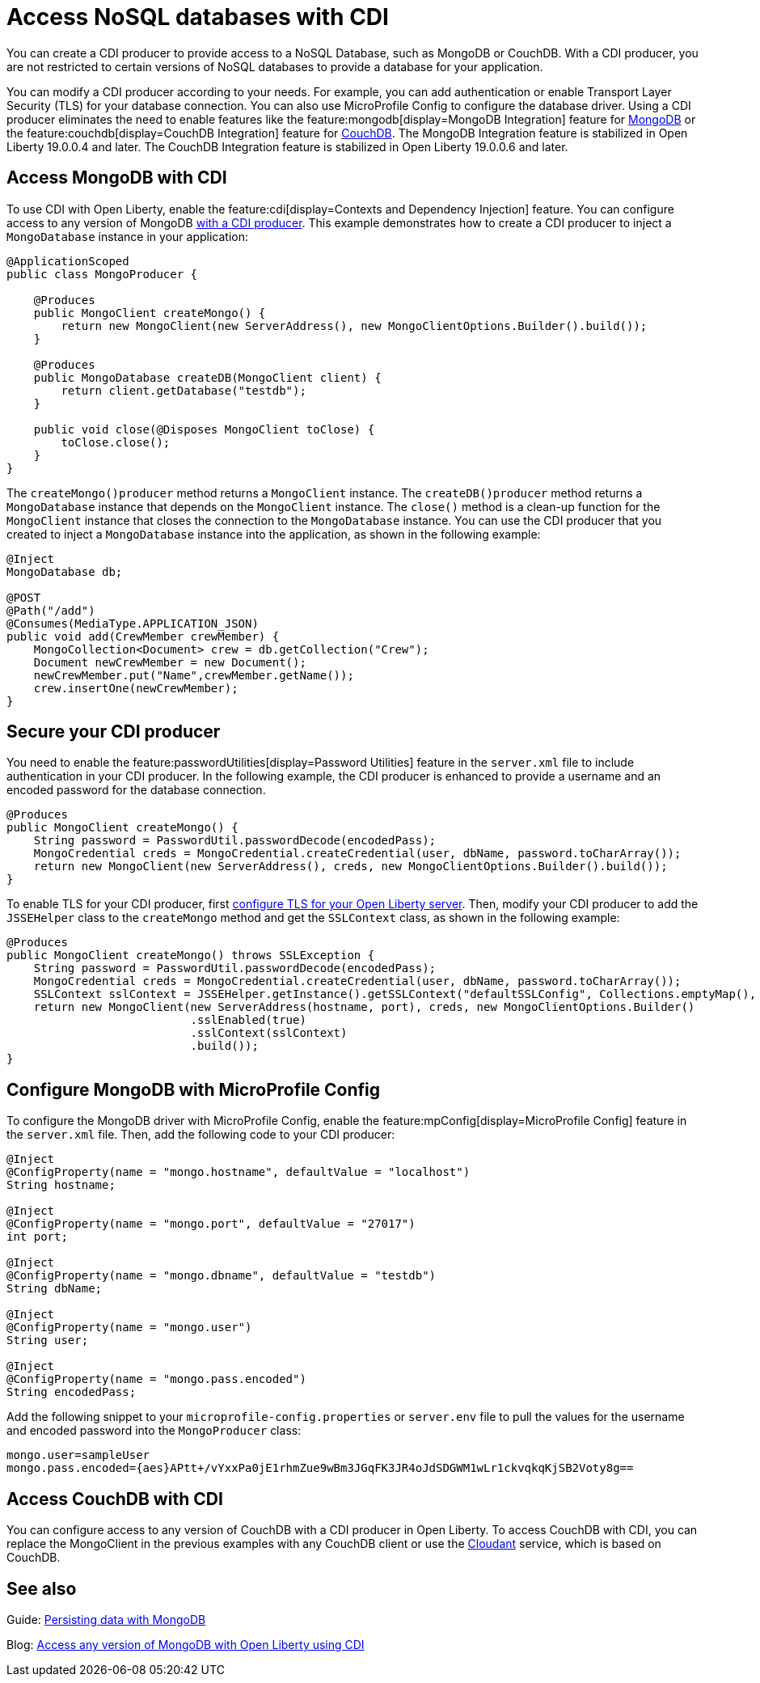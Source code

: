 // Copyright (c) 2021 IBM Corporation and others.
// Licensed under Creative Commons Attribution-NoDerivatives
// 4.0 International (CC BY-ND 4.0)
//   https://creativecommons.org/licenses/by-nd/4.0/
//
// Contributors:
//     IBM Corporation
//
:page-description: You can configure access to a NoSQL database with a CDI producer.
:seo-title: Access NoSQL databases
:seo-description: You can configure access to a NoSQL database with a CDI producer.
:page-layout: general-reference
:page-type: general
= Access NoSQL databases with CDI

You can create a CDI producer to provide access to a NoSQL Database, such as MongoDB or CouchDB.
With a CDI producer, you are not restricted to certain versions of NoSQL databases to provide a database for your application.

You can modify a CDI producer according to your needs.
For example, you can add authentication or enable Transport Layer Security (TLS) for your database connection.
You can also use MicroProfile Config to configure the database driver.
Using a CDI producer eliminates the need to enable features like the feature:mongodb[display=MongoDB Integration] feature for https://www.mongodb.com/[MongoDB] or the feature:couchdb[display=CouchDB Integration] feature for https://couchdb.apache.org/[CouchDB].
The MongoDB Integration feature is stabilized in Open Liberty 19.0.0.4 and later.
The CouchDB Integration feature is stabilized in Open Liberty 19.0.0.6 and later.

== Access MongoDB with CDI

To use CDI with Open Liberty, enable the feature:cdi[display=Contexts and Dependency Injection] feature.
You can configure access to any version of MongoDB https://openliberty.io/guides/cdi-intro.html[with a CDI producer].
This example demonstrates how to create a CDI producer to inject a `MongoDatabase` instance in your application:

```
@ApplicationScoped
public class MongoProducer {

    @Produces
    public MongoClient createMongo() {
        return new MongoClient(new ServerAddress(), new MongoClientOptions.Builder().build());
    }

    @Produces
    public MongoDatabase createDB(MongoClient client) {
        return client.getDatabase("testdb");
    }

    public void close(@Disposes MongoClient toClose) {
        toClose.close();
    }
}
```
The `createMongo()producer` method returns a `MongoClient` instance.
The `createDB()producer` method returns a `MongoDatabase` instance that depends on the `MongoClient` instance.
The `close()` method is a clean-up function for the `MongoClient` instance that closes the connection to the `MongoDatabase` instance.
You can use the CDI producer that you created to inject a `MongoDatabase` instance into the application, as shown in the following example:

```
@Inject
MongoDatabase db;

@POST
@Path("/add")
@Consumes(MediaType.APPLICATION_JSON)
public void add(CrewMember crewMember) {
    MongoCollection<Document> crew = db.getCollection("Crew");
    Document newCrewMember = new Document();
    newCrewMember.put("Name",crewMember.getName());
    crew.insertOne(newCrewMember);
}

```

== Secure your CDI producer

You need to enable the feature:passwordUtilities[display=Password Utilities] feature in the `server.xml` file to include authentication in your CDI producer.
In the following example, the CDI producer is enhanced to provide a username and an encoded password for the database connection.

```
@Produces
public MongoClient createMongo() {
    String password = PasswordUtil.passwordDecode(encodedPass);
    MongoCredential creds = MongoCredential.createCredential(user, dbName, password.toCharArray());
    return new MongoClient(new ServerAddress(), creds, new MongoClientOptions.Builder().build());
}
```
To enable TLS for your CDI producer, first https://openliberty.io/docs/21.0.0.8/reference/feature/transportSecurity-1.0.html#_configure_transport_layer_security_tls[configure TLS for your Open Liberty server].
Then, modify your CDI producer to add the `JSSEHelper` class to the `createMongo` method and get the `SSLContext` class, as shown in the following example:

```
@Produces
public MongoClient createMongo() throws SSLException {
    String password = PasswordUtil.passwordDecode(encodedPass);
    MongoCredential creds = MongoCredential.createCredential(user, dbName, password.toCharArray());
    SSLContext sslContext = JSSEHelper.getInstance().getSSLContext("defaultSSLConfig", Collections.emptyMap(), null);
    return new MongoClient(new ServerAddress(hostname, port), creds, new MongoClientOptions.Builder()
                           .sslEnabled(true)
                           .sslContext(sslContext)
                           .build());
}
```
== Configure MongoDB with MicroProfile Config

To configure the MongoDB driver with MicroProfile Config, enable the feature:mpConfig[display=MicroProfile Config] feature in the `server.xml` file.
Then, add the following code to your CDI producer:

```
@Inject
@ConfigProperty(name = "mongo.hostname", defaultValue = "localhost")
String hostname;

@Inject
@ConfigProperty(name = "mongo.port", defaultValue = "27017")
int port;

@Inject
@ConfigProperty(name = "mongo.dbname", defaultValue = "testdb")
String dbName;

@Inject
@ConfigProperty(name = "mongo.user")
String user;

@Inject
@ConfigProperty(name = "mongo.pass.encoded")
String encodedPass;
```

Add the following snippet to your  `microprofile-config.properties` or `server.env` file to pull the values for the username and encoded password into the `MongoProducer` class:

```
mongo.user=sampleUser
mongo.pass.encoded={aes}APtt+/vYxxPa0jE1rhmZue9wBm3JGqFK3JR4oJdSDGWM1wLr1ckvqkqKjSB2Voty8g==

```

## Access CouchDB with CDI

You can configure access to any version of CouchDB with a CDI producer in Open Liberty.
To access CouchDB with CDI, you can replace the MongoClient in the previous examples with any CouchDB client or use the https://www.ibm.com/cloud/cloudant[Cloudant] service, which is based on CouchDB.



## See also

Guide: https://openliberty.io/guides/mongodb-intro.html[Persisting data with MongoDB]

Blog: https://openliberty.io/blog/2019/02/19/mongodb-with-open-liberty.html?_ga=2.207768594.1663611092.1606818058-1399812591.1606212512[Access any version of MongoDB with Open Liberty using CDI]
